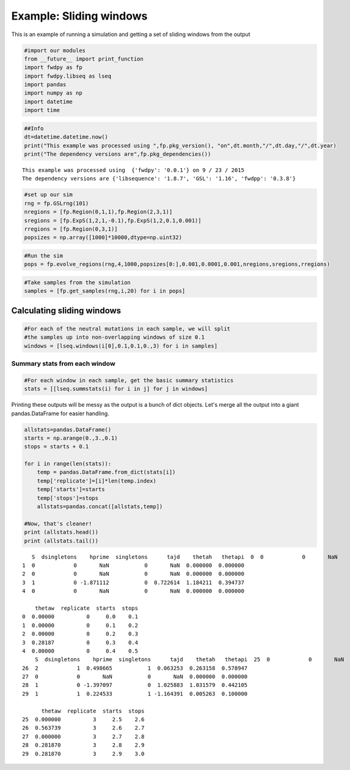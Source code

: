 
Example: Sliding windows
========================

This is an example of running a simulation and getting a set of sliding
windows from the output

.. code:: python

    #import our modules
    from __future__ import print_function
    import fwdpy as fp
    import fwdpy.libseq as lseq
    import pandas
    import numpy as np
    import datetime
    import time

.. code:: python

    ##Info
    dt=datetime.datetime.now()
    print("This example was processed using ",fp.pkg_version(), "on",dt.month,"/",dt.day,"/",dt.year)
    print("The dependency versions are",fp.pkg_dependencies())



.. parsed-literal::

    This example was processed using  {'fwdpy': '0.0.1'} on 9 / 23 / 2015
    The dependency versions are {'libsequence': '1.8.7', 'GSL': '1.16', 'fwdpp': '0.3.8'}


.. code:: python

    #set up our sim
    rng = fp.GSLrng(101)
    nregions = [fp.Region(0,1,1),fp.Region(2,3,1)]
    sregions = [fp.ExpS(1,2,1,-0.1),fp.ExpS(1,2,0.1,0.001)]
    rregions = [fp.Region(0,3,1)]
    popsizes = np.array([1000]*10000,dtype=np.uint32)

.. code:: python

    #Run the sim
    pops = fp.evolve_regions(rng,4,1000,popsizes[0:],0.001,0.0001,0.001,nregions,sregions,rregions)

.. code:: python

    #Take samples from the simulation
    samples = [fp.get_samples(rng,i,20) for i in pops]

Calculating sliding windows
---------------------------

.. code:: python

    #For each of the neutral mutations in each sample, we will split
    #the samples up into non-overlapping windows of size 0.1
    windows = [lseq.windows(i[0],0.1,0.1,0.,3) for i in samples]

Summary stats from each window
~~~~~~~~~~~~~~~~~~~~~~~~~~~~~~

.. code:: python

    #For each window in each sample, get the basic summary statistics
    stats = [[lseq.summstats(i) for i in j] for j in windows]

Printing these outputs will be messy as the output is a bunch of dict
objects. Let's merge all the output into a giant pandas.DataFrame for
easier handling.

.. code:: python

    allstats=pandas.DataFrame()
    starts = np.arange(0.,3.,0.1)
    stops = starts + 0.1
    
    for i in range(len(stats)):
        temp = pandas.DataFrame.from_dict(stats[i])
        temp['replicate']=[i]*len(temp.index)
        temp['starts']=starts
        temp['stops']=stops
        allstats=pandas.concat([allstats,temp])
    
    #Now, that's cleaner!
    print (allstats.head())
    print (allstats.tail())


.. parsed-literal::

       S  dsingletons    hprime  singletons      tajd    thetah   thetapi  \
    0  0            0       NaN           0       NaN  0.000000  0.000000   
    1  0            0       NaN           0       NaN  0.000000  0.000000   
    2  0            0       NaN           0       NaN  0.000000  0.000000   
    3  1            0 -1.871112           0  0.722614  1.184211  0.394737   
    4  0            0       NaN           0       NaN  0.000000  0.000000   
    
        thetaw  replicate  starts  stops  
    0  0.00000          0     0.0    0.1  
    1  0.00000          0     0.1    0.2  
    2  0.00000          0     0.2    0.3  
    3  0.28187          0     0.3    0.4  
    4  0.00000          0     0.4    0.5  
        S  dsingletons    hprime  singletons      tajd    thetah   thetapi  \
    25  0            0       NaN           0       NaN  0.000000  0.000000   
    26  2            1  0.498665           1  0.063253  0.263158  0.578947   
    27  0            0       NaN           0       NaN  0.000000  0.000000   
    28  1            0 -1.397097           0  1.025883  1.031579  0.442105   
    29  1            1  0.224533           1 -1.164391  0.005263  0.100000   
    
          thetaw  replicate  starts  stops  
    25  0.000000          3     2.5    2.6  
    26  0.563739          3     2.6    2.7  
    27  0.000000          3     2.7    2.8  
    28  0.281870          3     2.8    2.9  
    29  0.281870          3     2.9    3.0  


